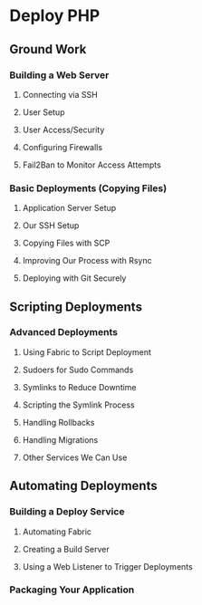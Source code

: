 * Deploy PHP

** Ground Work

*** Building a Web Server

**** Connecting via SSH

**** User Setup

**** User Access/Security

**** Configuring Firewalls

**** Fail2Ban to Monitor Access Attempts

*** Basic Deployments (Copying Files)

**** Application Server Setup

**** Our SSH Setup

**** Copying Files with SCP

**** Improving Our Process with Rsync

**** Deploying with Git Securely

** Scripting Deployments

*** Advanced Deployments
**** Using Fabric to Script Deployment
**** Sudoers for Sudo Commands
**** Symlinks to Reduce Downtime
**** Scripting the Symlink Process
**** Handling Rollbacks
**** Handling Migrations
**** Other Services We Can Use

** Automating Deployments

*** Building a Deploy Service
**** Automating Fabric
**** Creating a Build Server
**** Using a Web Listener to Trigger Deployments

*** Packaging Your Application

